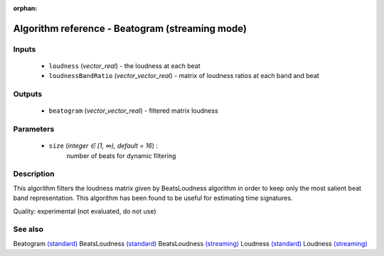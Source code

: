 :orphan:

Algorithm reference - Beatogram (streaming mode)
================================================

Inputs
------

 - ``loudness`` (*vector_real*) - the loudness at each beat
 - ``loudnessBandRatio`` (*vector_vector_real*) - matrix of loudness ratios at each band and beat

Outputs
-------

 - ``beatogram`` (*vector_vector_real*) - filtered matrix loudness

Parameters
----------

 - ``size`` (*integer ∈ [1, ∞), default = 16*) :
     number of beats for dynamic filtering

Description
-----------

This algorithm filters the loudness matrix given by BeatsLoudness algorithm in order to keep only the most salient beat band representation.
This algorithm has been found to be useful for estimating time signatures.

Quality: experimental (not evaluated, do not use)


See also
--------

Beatogram `(standard) <std_Beatogram.html>`__
BeatsLoudness `(standard) <std_BeatsLoudness.html>`__
BeatsLoudness `(streaming) <streaming_BeatsLoudness.html>`__
Loudness `(standard) <std_Loudness.html>`__
Loudness `(streaming) <streaming_Loudness.html>`__